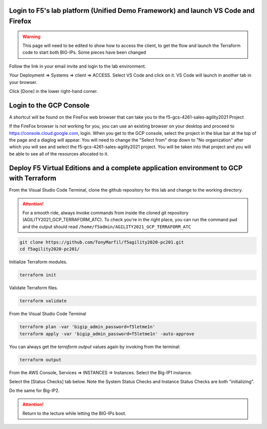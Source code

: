 Login to F5's lab platform (Unified Demo Framework) and launch VS Code and Firefox
=======================================================================================

.. warning:: This page will need to be edited to show how to access the client, to get the flow and launch the Terraform code to start both BIG-IPs.  Some pieces have been changed


Follow the link in your email invite and login to the lab environment.

Your Deployment => Systems => client => ACCESS. Select VS Code and click on it.  VS Code will launch in another tab in your browser.

.. image:: ./images/00_admin_pass.png
  :scale: 50%

Click [Done] in the lower right-hand corner.

Login to the GCP Console
====================

A shortcut will be found on the FireFox web browser that can take you to the f5-gcs-4261-sales-agility2021 Project

If the FireFox browser is not working for you, you can use an existing browser on your desktop and proceed to https://console.cloud.google.com, login.  When you get to the GCP console, select the project in the blue bar at the top of the page and a diaglog will appear.  You will need to change the "Select from" drop down to "No organization" after which you will see and select the f5-gcs-4261-sales-agility2021 project.  You will be taken into that project and you will be able to see all of the resources allocated to it.


Deploy F5 Virtual Editions and a complete application environment to GCP with Terraform
=======================================================================================

From the Visual Studio Code Terminal, clone the github repository for this lab and change to the working directory.

.. attention::

  For a smooth ride, always invoke commands from inside the cloned git repository (AGILITY2021_GCP_TERRAFORM_ATC). To check you're in the right place, you can run the command ``pwd`` and the output should read ``/home/f5admin/AGILITY2021_GCP_TERRAFORM_ATC``

.. code-block:: bash

   git clone https://github.com/TonyMarfil/f5agility2020-pc201.git
   cd f5agility2020-pc201/

.. image:: ./images/9_vscode_git_clone.png
  :scale: 50%

Initialize Terraform modules.

.. code-block:: bash

    terraform init

.. image:: ./images/11_vscode_terraform_init.png
  :scale: 50%

Validate Terraform files.

.. code-block:: bash

    terraform validate

.. image:: ./images/12_vscode_terraform_validate.png
  :scale: 50%

From the Visual Studio Code Terminal

.. code-block:: bash

   terraform plan -var 'bigip_admin_password=f5letme1n'
   terraform apply -var 'bigip_admin_password=f5letme1n' -auto-approve

.. image:: ./images/16_vscode_terraform_plan.png
  :scale: 50%

.. image:: ./images/16_vscode_terraform_plan_complete.png
  :scale: 50%

.. image:: ./images/17_vscode_terraform_apply.png
  :scale: 50%

.. image:: ./images/17_vscode_terraform_apply_complete.png
  :scale: 50%

You can always get the `terraform output` values again by invoking from the terminal:

.. code-block:: bash

   terraform output

From the AWS Console, Services => INSTANCES => Instances. Select the Big-IP1 instance.

.. image:: ./images/19_aws_console_ec2.png
  :scale: 50%
  
Select the [Status Checks] tab below. Note the System Status Checks and Instance Status Checks are both "initializing".

.. image:: ./images/20_aws_console_bigip1_status_check.png
  :scale: 50%

Do the same for Big-IP2.

.. image:: ./images/21_aws_console_bigip2_status_check.png
  :scale: 50%

.. attention::

  Return to the lecture while letting the BIG-IPs boot.